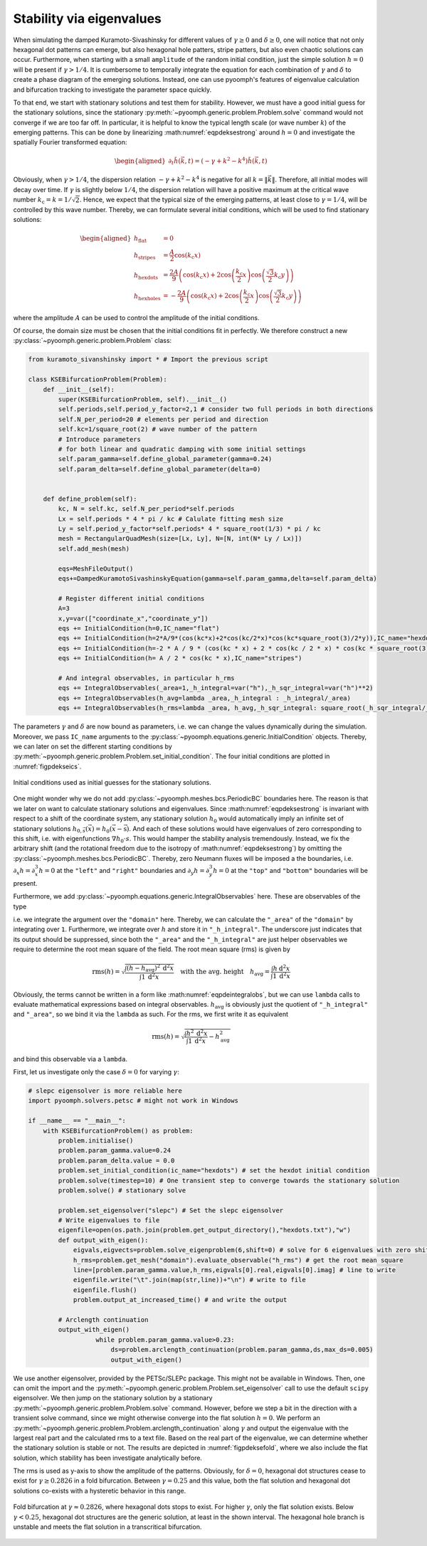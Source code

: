 Stability via eigenvalues
~~~~~~~~~~~~~~~~~~~~~~~~~

When simulating the damped Kuramoto-Sivashinsky for different values of :math:`\gamma\geq 0` and :math:`\delta\geq 0`, one will notice that not only hexagonal dot patterns can emerge, but also hexagonal hole patters, stripe patters, but also even chaotic solutions can occur. Furthermore, when starting with a small ``amplitude`` of the random initial condition, just the simple solution :math:`h=0` will be present if :math:`\gamma>1/4`. It is cumbersome to temporally integrate the equation for each combination of :math:`\gamma` and :math:`\delta` to create a phase diagram of the emerging solutions. Instead, one can use pyoomph's features of eigenvalue calculation and bifurcation tracking to investigate the parameter space quickly.

To that end, we start with stationary solutions and test them for stability. However, we must have a good initial guess for the stationary solutions, since the stationary :py:meth:`~pyoomph.generic.problem.Problem.solve` command would not converge if we are too far off. In particular, it is helpful to know the typical length scale (or wave number :math:`k`) of the emerging patterns. This can be done by linearizing :math:numref:`eqpdeksestrong` around :math:`h=0` and investigate the spatially Fourier transformed equation:

.. math::

   \begin{aligned}
   \partial_t \tilde{h}(\vec{k},t)=\left(-\gamma+k^2-k^4\right)\tilde{h}(\vec{k},t)
   \end{aligned}

Obviously, when :math:`\gamma>1/4`, the dispersion relation :math:`-\gamma+k^2-k^4` is negative for all :math:`k=\|\vec{k}\|`. Therefore, all initial modes will decay over time. If :math:`\gamma` is slightly below :math:`1/4`, the dispersion relation will have a positive maximum at the critical wave number :math:`k_\text{c}=k=1/\sqrt{2}`. Hence, we expect that the typical size of the emerging patterns, at least close to :math:`\gamma=1/4`, will be controlled by this wave number. Thereby, we can formulate several initial conditions, which will be used to find stationary solutions:

.. math::

   \begin{aligned}
   h_\text{flat}&=0\\
   h_\text{stripes}&=\frac{A}{2}\cos\left(k_\text{c} x\right)\\
   h_\text{hexdots}&=\frac{2A}{9}\left(\cos\left(k_\text{c} x\right)+2\cos\left(\frac{k_\text{c}}{2}x\right)\cos\left(\frac{\sqrt{3}}{2}k_\text{c} y\right)\right)\\
   h_\text{hexholes}&=-\frac{2A}{9}\left(\cos\left(k_\text{c} x\right)+2\cos\left(\frac{k_\text{c}}{2}x\right)\cos\left(\frac{\sqrt{3}}{2}k_\text{c} y\right)\right)
   \end{aligned}

where the amplitude :math:`A` can be used to control the amplitude of the initial conditions.

Of course, the domain size must be chosen that the initial conditions fit in perfectly. We therefore construct a new :py:class:`~pyoomph.generic.problem.Problem` class:

.. code:: python

   from kuramoto_sivanshinsky import * # Import the previous script

   class KSEBifurcationProblem(Problem):
       def __init__(self):
           super(KSEBifurcationProblem, self).__init__()
           self.periods,self.period_y_factor=2,1 # consider two full periods in both directions
           self.N_per_period=20 # elements per period and direction
           self.kc=1/square_root(2) # wave number of the pattern
           # Introduce parameters
           # for both linear and quadratic damping with some initial settings
           self.param_gamma=self.define_global_parameter(gamma=0.24) 
           self.param_delta=self.define_global_parameter(delta=0)


       def define_problem(self):
           kc, N = self.kc, self.N_per_period*self.periods
           Lx = self.periods * 4 * pi / kc # Calulate fitting mesh size
           Ly = self.period_y_factor*self.periods* 4 * square_root(1/3) * pi / kc
           mesh = RectangularQuadMesh(size=[Lx, Ly], N=[N, int(N* Ly / Lx)])
           self.add_mesh(mesh)

           eqs=MeshFileOutput()
           eqs+=DampedKuramotoSivashinskyEquation(gamma=self.param_gamma,delta=self.param_delta)

           # Register different initial conditions
           A=3
           x,y=var(["coordinate_x","coordinate_y"])
           eqs += InitialCondition(h=0,IC_name="flat")
           eqs += InitialCondition(h=2*A/9*(cos(kc*x)+2*cos(kc/2*x)*cos(kc*square_root(3)/2*y)),IC_name="hexdots")
           eqs += InitialCondition(h=-2 * A / 9 * (cos(kc * x) + 2 * cos(kc / 2 * x) * cos(kc * square_root(3) / 2 * y)),IC_name="hexholes")
           eqs += InitialCondition(h= A / 2 * cos(kc * x),IC_name="stripes")

           # And integral observables, in particular h_rms
           eqs += IntegralObservables(_area=1,_h_integral=var("h"),_h_sqr_integral=var("h")**2)
           eqs += IntegralObservables(h_avg=lambda _area,_h_integral : _h_integral/_area)
           eqs += IntegralObservables(h_rms=lambda _area, h_avg,_h_sqr_integral: square_root(_h_sqr_integral/_area - h_avg**2))

The parameters :math:`\gamma` and :math:`\delta` are now bound as parameters, i.e. we can change the values dynamically during the simulation. Moreover, we pass ``IC_name`` arguments to the :py:class:`~pyoomph.equations.generic.InitialCondition` objects. Thereby, we can later on set the different starting conditions by :py:meth:`~pyoomph.generic.problem.Problem.set_initial_condition`. The four initial conditions are plotted in :numref:`figpdekseics`.

..  figure:: kse_ics.*
	:name: figpdekseics
	:align: center
	:alt: Considered initial conditions
	:class: with-shadow
	:width: 70%

	Initial conditions used as initial guesses for the stationary solutions.


One might wonder why we do not add :py:class:`~pyoomph.meshes.bcs.PeriodicBC` boundaries here. The reason is that we later on want to calculate stationary solutions and eigenvalues. Since :math:numref:`eqpdeksestrong` is invariant with respect to a shift of the coordinate system, any stationary solution :math:`h_0` would automatically imply an infinite set of stationary solutions :math:`h_{0,\vec{s}}(\vec{x})=h_0(\vec{x}-\vec{\text{s}})`. And each of these solutions would have eigenvalues of zero corresponding to this shift, i.e. with eigenfunctions :math:`\nabla h_0\cdot{s}`. This would hamper the stability analysis tremendously. Instead, we fix the arbitrary shift (and the rotational freedom due to the isotropy of :math:numref:`eqpdeksestrong`) by omitting the :py:class:`~pyoomph.meshes.bcs.PeriodicBC`. Thereby, zero Neumann fluxes will be imposed a the boundaries, i.e. :math:`\partial_x h=\partial_x^3 h=0` at the ``"left"`` and ``"right"`` boundaries and :math:`\partial_y h=\partial_y^3 h=0` at the ``"top"`` and ``"bottom"`` boundaries will be present.

Furthermore, we add :py:class:`~pyoomph.equations.generic.IntegralObservables` here. These are observables of the type

.. math:: :label: eqpdeintegralobs

   I=\int f(\vec{x}) \:\mathrm{d}^{(n)}x\,,

i.e. we integrate the argument over the ``"domain"`` here. Thereby, we can calculate the ``"_area"`` of the ``"domain"`` by integrating over ``1``. Furthermore, we integrate over :math:`h` and store it in ``"_h_integral"``. The underscore just indicates that its output should be suppressed, since both the ``"_area"`` and the ``"_h_integral"`` are just helper observables we require to determine the root mean square of the field. The root mean square (rms) is given by

.. math::

   \operatorname{rms}(h)=\sqrt{\frac{\int (h-h_\text{avg})^2 \:\mathrm{d}^2 x}{\int 1\: \mathrm{d}^2 x}} \quad\text{with the avg. height}\quad
   h_\text{avg}=\frac{\int h \:\mathrm{d}^2 x}{\int 1 \:\mathrm{d}^2 x}

Obviously, the terms cannot be written in a form like :math:numref:`eqpdeintegralobs`, but we can use ``lambda`` calls to evaluate mathematical expressions based on integral observables. :math:`h_\text{avg}` is obviously just the quotient of ``"_h_integral"`` and ``"_area"``, so we bind it via the ``lambda`` as such. For the rms, we first write it as equivalent

.. math:: \operatorname{rms}(h)=\sqrt{\frac{\int h^2 \:\mathrm{d}^2 x}{\int 1\: \mathrm{d}^2 x}-h_\text{avg}^2}

and bind this observable via a ``lambda``.

First, let us investigate only the case :math:`\delta=0` for varying :math:`\gamma`:

.. code:: python


   # slepc eigensolver is more reliable here
   import pyoomph.solvers.petsc # might not work in Windows

   if __name__ == "__main__":
       with KSEBifurcationProblem() as problem:
           problem.initialise()
           problem.param_gamma.value=0.24
           problem.param_delta.value = 0.0
           problem.set_initial_condition(ic_name="hexdots") # set the hexdot initial condition
           problem.solve(timestep=10) # One transient step to converge towards the stationary solution
           problem.solve() # stationary solve

           problem.set_eigensolver("slepc") # Set the slepc eigensolver
           # Write eigenvalues to file
           eigenfile=open(os.path.join(problem.get_output_directory(),"hexdots.txt"),"w")
           def output_with_eigen():
               eigvals,eigvects=problem.solve_eigenproblem(6,shift=0) # solve for 6 eigenvalues with zero shift
               h_rms=problem.get_mesh("domain").evaluate_observable("h_rms") # get the root mean square
               line=[problem.param_gamma.value,h_rms,eigvals[0].real,eigvals[0].imag] # line to write
               eigenfile.write("\t".join(map(str,line))+"\n") # write to file
               eigenfile.flush()
               problem.output_at_increased_time() # and write the output

           # Arclength continuation
           output_with_eigen()
		     while problem.param_gamma.value>0.23:
		         ds=problem.arclength_continuation(problem.param_gamma,ds,max_ds=0.005)
		         output_with_eigen()

We use another eigensolver, provided by the PETSc/SLEPc package. This might not be available in Windows. Then, one can omit the import and the :py:meth:`~pyoomph.generic.problem.Problem.set_eigensolver` call to use the default ``scipy`` eigensolver. We then jump on the stationary solution by a stationary :py:meth:`~pyoomph.generic.problem.Problem.solve` command. However, before we step a bit in the direction with a transient solve command, since we might otherwise converge into the flat solution :math:`h=0`. We perform an :py:meth:`~pyoomph.generic.problem.Problem.arclength_continuation` along :math:`\gamma` and output the eigenvalue with the largest real part and the calculated rms to a text file. Based on the real part of the eigenvalue, we can determine whether the stationary solution is stable or not. The results are depicted in :numref:`figpdeksefold`, where we also include the flat solution, which stability has been investigate analytically before.

The rms is used as y-axis to show the amplitude of the patterns. Obviously, for :math:`\delta=0`, hexagonal dot structures cease to exist for :math:`\gamma\geq 0.2826` in a fold bifurcation. Between :math:`\gamma=0.25` and this value, both the flat solution and hexagonal dot solutions co-exists with a hysteretic behavior in this range.

..  figure:: kse_fold.*
	:name: figpdeksefold
	:align: center
	:alt: Bifurcation diagram of the damped Kuramoto-Sivashinsky equation
	:class: with-shadow
	:width: 70%

	Fold bifurcation at :math:`\gamma\approx 0.2826`, where hexagonal dots stops to exist. For higher :math:`\gamma`, only the flat solution exists. Below :math:`\gamma<0.25`, hexagonal dot structures are the generic solution, at least in the shown interval. The hexagonal hole branch is unstable and meets the flat solution in a transcritical bifurcation.


.. only:: html

	.. container:: downloadbutton

		:download:`Download this example <kuramoto_sivanshinsky_arclength_eigen.py>`
		
		:download:`Download all examples <../../tutorial_example_scripts.zip>`   	
		    

